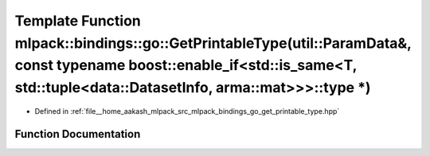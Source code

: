 .. _exhale_function_namespacemlpack_1_1bindings_1_1go_1a067dad1b6cd0192a43f4fd35ceeb427d:

Template Function mlpack::bindings::go::GetPrintableType(util::ParamData&, const typename boost::enable_if<std::is_same<T, std::tuple<data::DatasetInfo, arma::mat>>>::type \*)
===============================================================================================================================================================================

- Defined in :ref:`file__home_aakash_mlpack_src_mlpack_bindings_go_get_printable_type.hpp`


Function Documentation
----------------------


.. doxygenfunction:: mlpack::bindings::go::GetPrintableType(util::ParamData&, const typename boost::enable_if<std::is_same<T, std::tuple<data::DatasetInfo, arma::mat>>>::type *)

